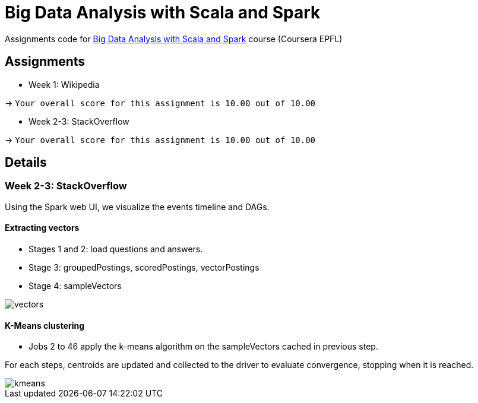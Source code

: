 = Big Data Analysis with Scala and Spark

Assignments code for https://www.coursera.org/learn/scala-spark-big-data[Big Data Analysis with Scala and Spark] course (Coursera EPFL)

== Assignments

* Week 1: Wikipedia

-> `Your overall score for this assignment is 10.00 out of 10.00`

* Week 2-3: StackOverflow

-> `Your overall score for this assignment is 10.00 out of 10.00`

== Details
=== Week 2-3: StackOverflow
Using the Spark web UI, we visualize the events timeline and DAGs.

==== Extracting vectors
* Stages 1 and 2: load questions and answers.

* Stage 3: groupedPostings, scoredPostings, vectorPostings

* Stage 4: sampleVectors

image::https://raw.github.com/arnaudj/mooc-spark-coursera-bigdata-analysis-spark-epfl/master/res/static/week2-3-stackoverflow/job1.png[vectors]


==== K-Means clustering
* Jobs 2 to 46 apply the k-means algorithm on the sampleVectors cached in previous step.

For each steps, centroids are updated and collected to the driver to evaluate convergence, stopping when it is reached.

image::https://raw.github.com/arnaudj/mooc-spark-coursera-bigdata-analysis-spark-epfl/master/res/static/week2-3-stackoverflow/jobs2to46.png[kmeans]